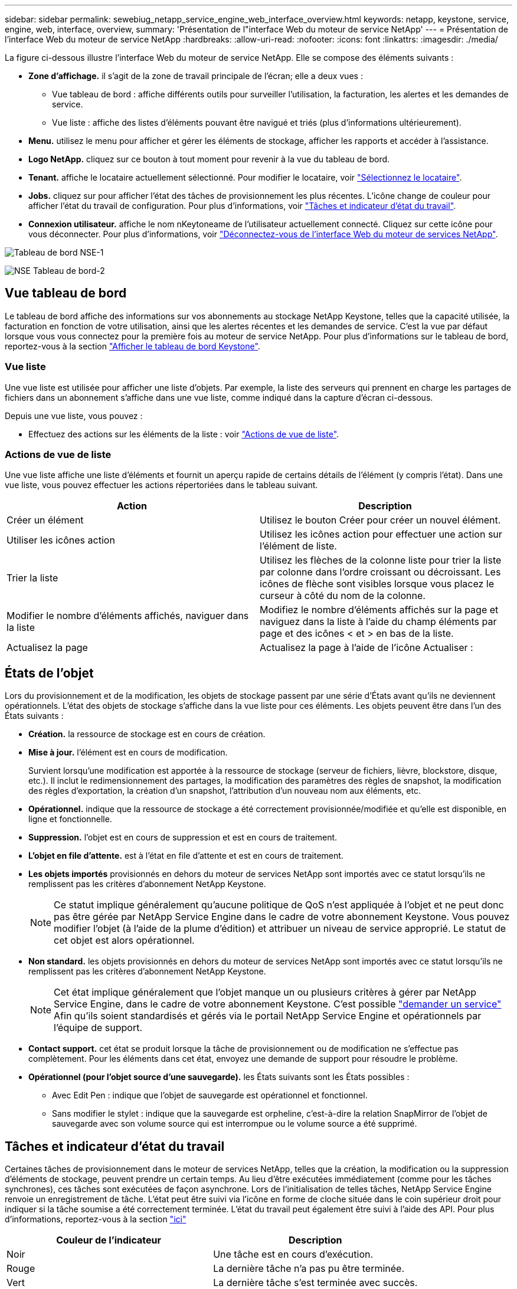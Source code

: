 ---
sidebar: sidebar 
permalink: sewebiug_netapp_service_engine_web_interface_overview.html 
keywords: netapp, keystone, service, engine, web, interface, overview, 
summary: 'Présentation de l"interface Web du moteur de service NetApp' 
---
= Présentation de l'interface Web du moteur de service NetApp
:hardbreaks:
:allow-uri-read: 
:nofooter: 
:icons: font
:linkattrs: 
:imagesdir: ./media/


[role="lead"]
La figure ci-dessous illustre l'interface Web du moteur de service NetApp. Elle se compose des éléments suivants :

* *Zone d'affichage.* il s'agit de la zone de travail principale de l'écran; elle a deux vues :
+
** Vue tableau de bord : affiche différents outils pour surveiller l'utilisation, la facturation, les alertes et les demandes de service.
** Vue liste : affiche des listes d'éléments pouvant être navigué et triés (plus d'informations ultérieurement).


* *Menu.* utilisez le menu pour afficher et gérer les éléments de stockage, afficher les rapports et accéder à l'assistance.
* *Logo NetApp.* cliquez sur ce bouton à tout moment pour revenir à la vue du tableau de bord.
* *Tenant.* affiche le locataire actuellement sélectionné. Pour modifier le locataire, voir link:sewebiug_select_tenant.html["Sélectionnez le locataire"].
* *Jobs.* cliquez sur pour afficher l'état des tâches de provisionnement les plus récentes. L'icône change de couleur pour afficher l'état du travail de configuration. Pour plus d'informations, voir link:sewebiug_netapp_service_engine_web_interface_overview.html#jobs-and-job-status-indicator["Tâches et indicateur d'état du travail"].
* *Connexion utilisateur.* affiche le nom nKeytoneame de l'utilisateur actuellement connecté. Cliquez sur cette icône pour vous déconnecter. Pour plus d'informations, voir link:sewebiug_log_in_to_the_netapp_service_engine_web_interface.html#log-out-of-the-netapp-service-engine-web-interface["Déconnectez-vous de l'interface Web du moteur de services NetApp"].


image:sewebiug_image9_dashboard1.png["Tableau de bord NSE-1"]

image:sewebiug_image9_dashboard2.png["NSE Tableau de bord-2"]



== Vue tableau de bord

Le tableau de bord affiche des informations sur vos abonnements au stockage NetApp Keystone, telles que la capacité utilisée, la facturation en fonction de votre utilisation, ainsi que les alertes récentes et les demandes de service. C'est la vue par défaut lorsque vous vous connectez pour la première fois au moteur de service NetApp. Pour plus d'informations sur le tableau de bord, reportez-vous à la section link:sewebiug_dashboard.html["Afficher le tableau de bord Keystone"].



=== Vue liste

Une vue liste est utilisée pour afficher une liste d'objets. Par exemple, la liste des serveurs qui prennent en charge les partages de fichiers dans un abonnement s'affiche dans une vue liste, comme indiqué dans la capture d'écran ci-dessous.

Depuis une vue liste, vous pouvez :

* Effectuez des actions sur les éléments de la liste : voir link:sewebiug_netapp_service_engine_web_interface_overview.html#list-view["Actions de vue de liste"].




=== Actions de vue de liste

Une vue liste affiche une liste d'éléments et fournit un aperçu rapide de certains détails de l'élément (y compris l'état). Dans une vue liste, vous pouvez effectuer les actions répertoriées dans le tableau suivant.

|===
| Action | Description 


| Créer un élément | Utilisez le bouton Créer pour créer un nouvel élément. 


| Utiliser les icônes action | Utilisez les icônes action pour effectuer une action sur l'élément de liste. 


| Trier la liste | Utilisez les flèches de la colonne liste pour trier la liste par colonne dans l'ordre croissant ou décroissant. Les icônes de flèche sont visibles lorsque vous placez le curseur à côté du nom de la colonne. 


| Modifier le nombre d'éléments affichés, naviguer dans la liste | Modifiez le nombre d'éléments affichés sur la page et naviguez dans la liste à l'aide du champ éléments par page et des icônes < et > en bas de la liste. 


| Actualisez la page | Actualisez la page à l'aide de l'icône Actualiser : 
|===


== États de l'objet

Lors du provisionnement et de la modification, les objets de stockage passent par une série d'États avant qu'ils ne deviennent opérationnels. L'état des objets de stockage s'affiche dans la vue liste pour ces éléments. Les objets peuvent être dans l'un des États suivants :

* *Création.* la ressource de stockage est en cours de création.
* *Mise à jour.* l'élément est en cours de modification.
+
Survient lorsqu'une modification est apportée à la ressource de stockage (serveur de fichiers, lièvre, blockstore, disque, etc.). Il inclut le redimensionnement des partages, la modification des paramètres des règles de snapshot, la modification des règles d'exportation, la création d'un snapshot, l'attribution d'un nouveau nom aux éléments, etc.

* *Opérationnel.* indique que la ressource de stockage a été correctement provisionnée/modifiée et qu'elle est disponible, en ligne et fonctionnelle.
* *Suppression.* l'objet est en cours de suppression et est en cours de traitement.
* *L'objet en file d'attente.* est à l'état en file d'attente et est en cours de traitement.
* *Les objets importés* provisionnés en dehors du moteur de services NetApp sont importés avec ce statut lorsqu'ils ne remplissent pas les critères d'abonnement NetApp Keystone.
+

NOTE: Ce statut implique généralement qu'aucune politique de QoS n'est appliquée à l'objet et ne peut donc pas être gérée par NetApp Service Engine dans le cadre de votre abonnement Keystone. Vous pouvez modifier l'objet (à l'aide de la plume d'édition) et attribuer un niveau de service approprié. Le statut de cet objet est alors opérationnel.

* *Non standard.* les objets provisionnés en dehors du moteur de services NetApp sont importés avec ce statut lorsqu'ils ne remplissent pas les critères d'abonnement NetApp Keystone.
+

NOTE: Cet état implique généralement que l'objet manque un ou plusieurs critères à gérer par NetApp Service Engine, dans le cadre de votre abonnement Keystone. C'est possible link:https://docs.netapp.com/us-en/keystone/sewebiug_raise_a_service_request.html["demander un service"] Afin qu'ils soient standardisés et gérés via le portail NetApp Service Engine et opérationnels par l'équipe de support.

* *Contact support.* cet état se produit lorsque la tâche de provisionnement ou de modification ne s'effectue pas complètement. Pour les éléments dans cet état, envoyez une demande de support pour résoudre le problème.
* *Opérationnel (pour l'objet source d'une sauvegarde).* les États suivants sont les États possibles :
+
** Avec Edit Pen : indique que l'objet de sauvegarde est opérationnel et fonctionnel.
** Sans modifier le stylet : indique que la sauvegarde est orpheline, c'est-à-dire la relation SnapMirror de l'objet de sauvegarde avec son volume source qui est interrompue ou le volume source a été supprimé.






== Tâches et indicateur d'état du travail

Certaines tâches de provisionnement dans le moteur de services NetApp, telles que la création, la modification ou la suppression d'éléments de stockage, peuvent prendre un certain temps. Au lieu d'être exécutées immédiatement (comme pour les tâches synchrones), ces tâches sont exécutées de façon asynchrone. Lors de l'initialisation de telles tâches, NetApp Service Engine renvoie un enregistrement de tâche. L'état peut être suivi via l'icône en forme de cloche située dans le coin supérieur droit pour indiquer si la tâche soumise a été correctement terminée. L'état du travail peut également être suivi à l'aide des API. Pour plus d'informations, reportez-vous à la section link:https://docs.netapp.com/us-en/keystone/seapiref_jobs.html#retrieve-jobs["ici"]

|===
| Couleur de l'indicateur | Description 


| Noir | Une tâche est en cours d'exécution. 


| Rouge | La dernière tâche n'a pas pu être terminée. 


| Vert | La dernière tâche s'est terminée avec succès. 
|===
Cliquez sur l'indicateur d'état pour afficher l'état des 10 tâches les plus récentes.
